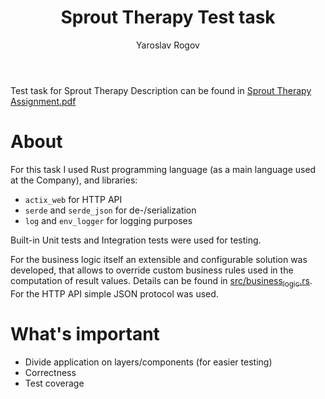 #+TITLE: Sprout Therapy Test task
#+AUTHOR: Yaroslav Rogov

Test task for Sprout Therapy
Description can be found in [[./Sprout Therapy Assignment.pdf][Sprout Therapy Assignment.pdf]]

* About
For this task I used Rust programming language (as a main language used at the Company), and libraries:
- ~actix_web~ for HTTP API
- ~serde~ and ~serde_json~ for de-/serialization
- ~log~ and ~env_logger~ for logging purposes

Built-in Unit tests and Integration tests were used for testing.

For the business logic itself an extensible and configurable solution was developed, that allows to override custom business rules used in the computation of result values. Details can be found in [[./src/business_logic.rs][src/business_logic.rs]].
For the HTTP API simple JSON protocol was used.

* What's important
- Divide application on layers/components (for easier testing)
- Correctness
- Test coverage
